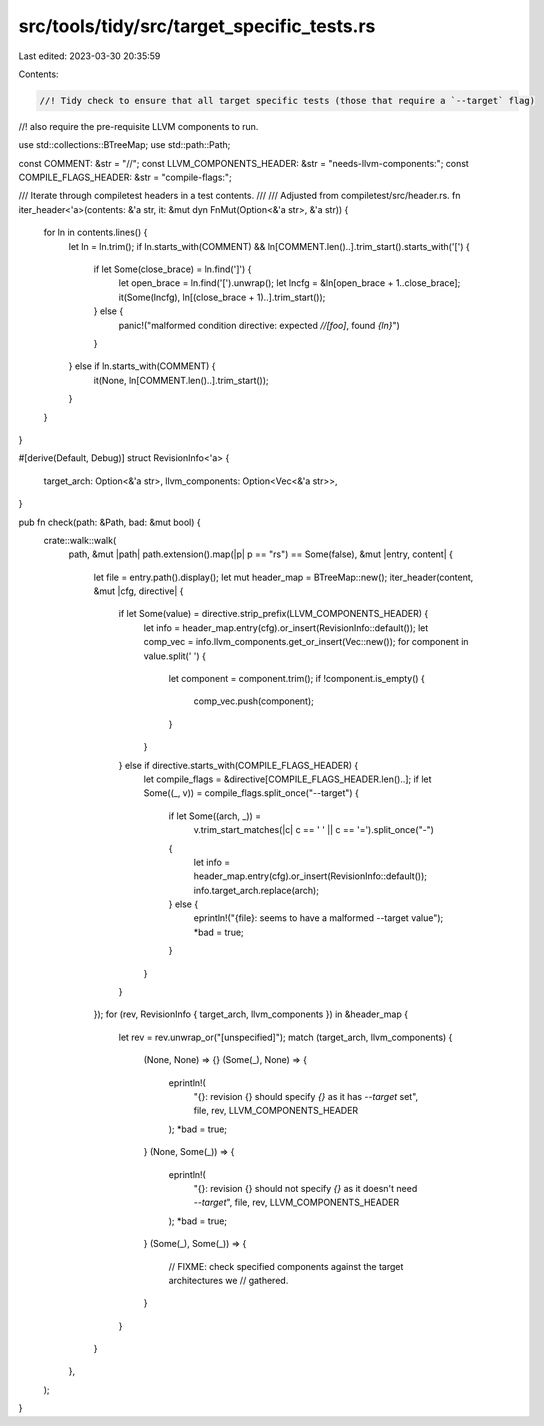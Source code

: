 src/tools/tidy/src/target_specific_tests.rs
===========================================

Last edited: 2023-03-30 20:35:59

Contents:

.. code-block:: rs

    //! Tidy check to ensure that all target specific tests (those that require a `--target` flag)
//! also require the pre-requisite LLVM components to run.

use std::collections::BTreeMap;
use std::path::Path;

const COMMENT: &str = "//";
const LLVM_COMPONENTS_HEADER: &str = "needs-llvm-components:";
const COMPILE_FLAGS_HEADER: &str = "compile-flags:";

/// Iterate through compiletest headers in a test contents.
///
/// Adjusted from compiletest/src/header.rs.
fn iter_header<'a>(contents: &'a str, it: &mut dyn FnMut(Option<&'a str>, &'a str)) {
    for ln in contents.lines() {
        let ln = ln.trim();
        if ln.starts_with(COMMENT) && ln[COMMENT.len()..].trim_start().starts_with('[') {
            if let Some(close_brace) = ln.find(']') {
                let open_brace = ln.find('[').unwrap();
                let lncfg = &ln[open_brace + 1..close_brace];
                it(Some(lncfg), ln[(close_brace + 1)..].trim_start());
            } else {
                panic!("malformed condition directive: expected `//[foo]`, found `{ln}`")
            }
        } else if ln.starts_with(COMMENT) {
            it(None, ln[COMMENT.len()..].trim_start());
        }
    }
}

#[derive(Default, Debug)]
struct RevisionInfo<'a> {
    target_arch: Option<&'a str>,
    llvm_components: Option<Vec<&'a str>>,
}

pub fn check(path: &Path, bad: &mut bool) {
    crate::walk::walk(
        path,
        &mut |path| path.extension().map(|p| p == "rs") == Some(false),
        &mut |entry, content| {
            let file = entry.path().display();
            let mut header_map = BTreeMap::new();
            iter_header(content, &mut |cfg, directive| {
                if let Some(value) = directive.strip_prefix(LLVM_COMPONENTS_HEADER) {
                    let info = header_map.entry(cfg).or_insert(RevisionInfo::default());
                    let comp_vec = info.llvm_components.get_or_insert(Vec::new());
                    for component in value.split(' ') {
                        let component = component.trim();
                        if !component.is_empty() {
                            comp_vec.push(component);
                        }
                    }
                } else if directive.starts_with(COMPILE_FLAGS_HEADER) {
                    let compile_flags = &directive[COMPILE_FLAGS_HEADER.len()..];
                    if let Some((_, v)) = compile_flags.split_once("--target") {
                        if let Some((arch, _)) =
                            v.trim_start_matches(|c| c == ' ' || c == '=').split_once("-")
                        {
                            let info = header_map.entry(cfg).or_insert(RevisionInfo::default());
                            info.target_arch.replace(arch);
                        } else {
                            eprintln!("{file}: seems to have a malformed --target value");
                            *bad = true;
                        }
                    }
                }
            });
            for (rev, RevisionInfo { target_arch, llvm_components }) in &header_map {
                let rev = rev.unwrap_or("[unspecified]");
                match (target_arch, llvm_components) {
                    (None, None) => {}
                    (Some(_), None) => {
                        eprintln!(
                            "{}: revision {} should specify `{}` as it has `--target` set",
                            file, rev, LLVM_COMPONENTS_HEADER
                        );
                        *bad = true;
                    }
                    (None, Some(_)) => {
                        eprintln!(
                            "{}: revision {} should not specify `{}` as it doesn't need `--target`",
                            file, rev, LLVM_COMPONENTS_HEADER
                        );
                        *bad = true;
                    }
                    (Some(_), Some(_)) => {
                        // FIXME: check specified components against the target architectures we
                        // gathered.
                    }
                }
            }
        },
    );
}


